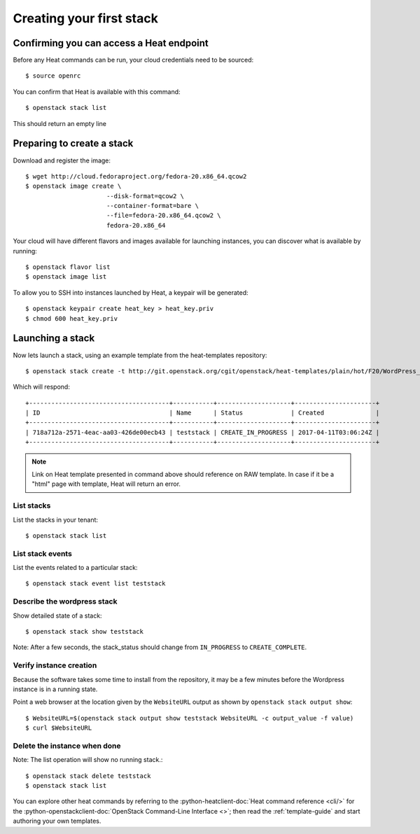 ..
      Licensed under the Apache License, Version 2.0 (the "License"); you may
      not use this file except in compliance with the License. You may obtain
      a copy of the License at

          http://www.apache.org/licenses/LICENSE-2.0

      Unless required by applicable law or agreed to in writing, software
      distributed under the License is distributed on an "AS IS" BASIS, WITHOUT
      WARRANTIES OR CONDITIONS OF ANY KIND, either express or implied. See the
      License for the specific language governing permissions and limitations
      under the License.

.. _create-a-stack:

Creating your first stack
=========================

Confirming you can access a Heat endpoint
-----------------------------------------

Before any Heat commands can be run, your cloud credentials need to be
sourced::

    $ source openrc

You can confirm that Heat is available with this command::

    $ openstack stack list

This should return an empty line

Preparing to create a stack
---------------------------

Download and register the image::

    $ wget http://cloud.fedoraproject.org/fedora-20.x86_64.qcow2
    $ openstack image create \
                          --disk-format=qcow2 \
                          --container-format=bare \
                          --file=fedora-20.x86_64.qcow2 \
                          fedora-20.x86_64

Your cloud will have different flavors and images available for
launching instances, you can discover what is available by running::

    $ openstack flavor list
    $ openstack image list


To allow you to SSH into instances launched by Heat, a keypair will be
generated::

    $ openstack keypair create heat_key > heat_key.priv
    $ chmod 600 heat_key.priv

Launching a stack
-----------------
Now lets launch a stack, using an example template from the heat-templates repository::

    $ openstack stack create -t http://git.openstack.org/cgit/openstack/heat-templates/plain/hot/F20/WordPress_Native.yaml --parameter key_name=heat_key --parameter image_id=my-fedora-image --parameter instance_type=m1.small teststack

Which will respond::

    +--------------------------------------+-----------+--------------------+----------------------+
    | ID                                   | Name      | Status             | Created              |
    +--------------------------------------+-----------+--------------------+----------------------+
    | 718a712a-2571-4eac-aa03-426de00ecb43 | teststack | CREATE_IN_PROGRESS | 2017-04-11T03:06:24Z |
    +--------------------------------------+-----------+--------------------+----------------------+


.. note::
   Link on Heat template presented in command above should reference on RAW
   template. In case if it be a "html" page with template, Heat will return
   an error.

List stacks
~~~~~~~~~~~
List the stacks in your tenant::

    $ openstack stack list

List stack events
~~~~~~~~~~~~~~~~~
List the events related to a particular stack::

   $ openstack stack event list teststack

Describe the wordpress stack
~~~~~~~~~~~~~~~~~~~~~~~~~~~~
Show detailed state of a stack::

   $ openstack stack show teststack

Note: After a few seconds, the stack_status should change from ``IN_PROGRESS``
to ``CREATE_COMPLETE``.

Verify instance creation
~~~~~~~~~~~~~~~~~~~~~~~~
Because the software takes some time to install from the repository, it may be
a few minutes before the Wordpress instance is in a running state.

Point a web browser at the location given by the ``WebsiteURL`` output as shown
by ``openstack stack output show``::

    $ WebsiteURL=$(openstack stack output show teststack WebsiteURL -c output_value -f value)
    $ curl $WebsiteURL

Delete the instance when done
~~~~~~~~~~~~~~~~~~~~~~~~~~~~~
Note: The list operation will show no running stack.::

    $ openstack stack delete teststack
    $ openstack stack list

You can explore other heat commands by referring to the
:python-heatclient-doc:`Heat command reference <cli/>` for the
:python-openstackclient-doc:`OpenStack Command-Line Interface <>`; then read
the :ref:`template-guide` and start authoring your own templates.
